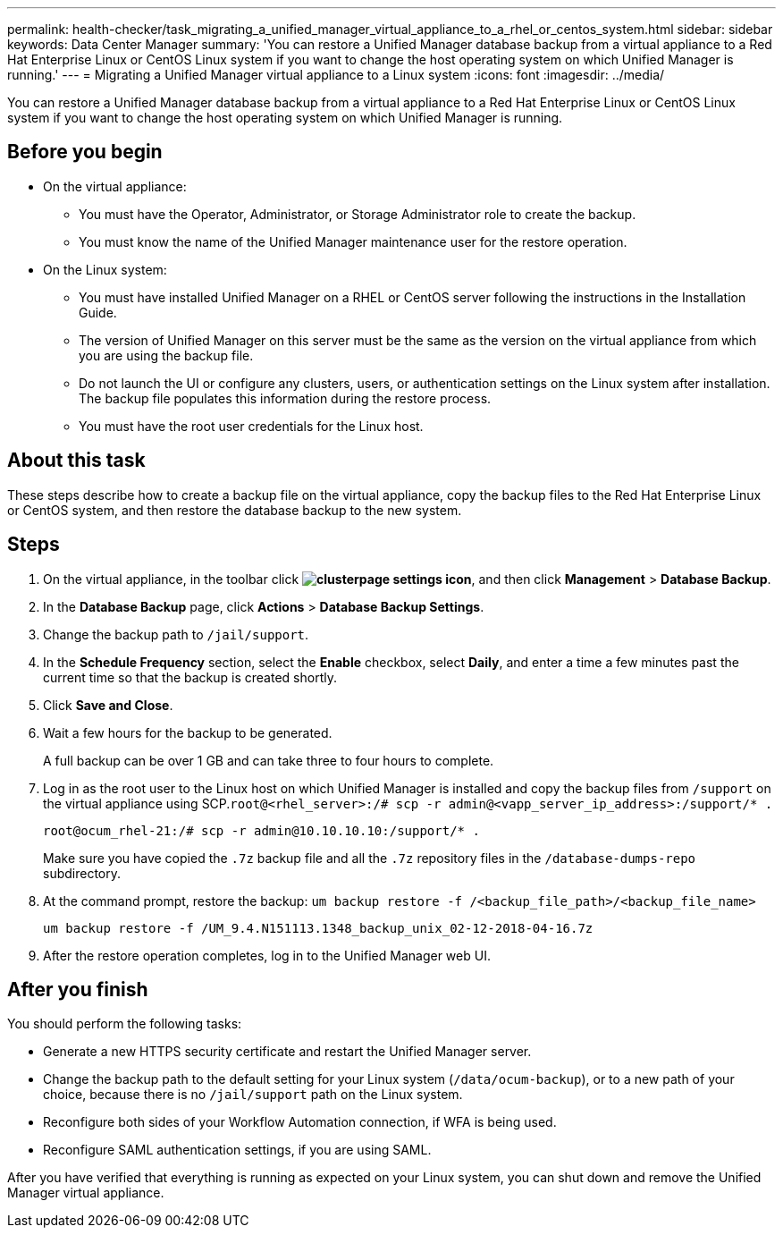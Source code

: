 ---
permalink: health-checker/task_migrating_a_unified_manager_virtual_appliance_to_a_rhel_or_centos_system.html
sidebar: sidebar
keywords: Data Center Manager
summary: 'You can restore a Unified Manager database backup from a virtual appliance to a Red Hat Enterprise Linux or CentOS Linux system if you want to change the host operating system on which Unified Manager is running.'
---
= Migrating a Unified Manager virtual appliance to a Linux system
:icons: font
:imagesdir: ../media/

[.lead]
You can restore a Unified Manager database backup from a virtual appliance to a Red Hat Enterprise Linux or CentOS Linux system if you want to change the host operating system on which Unified Manager is running.

== Before you begin

* On the virtual appliance:
 ** You must have the Operator, Administrator, or Storage Administrator role to create the backup.
 ** You must know the name of the Unified Manager maintenance user for the restore operation.
* On the Linux system:
 ** You must have installed Unified Manager on a RHEL or CentOS server following the instructions in the Installation Guide.
 ** The version of Unified Manager on this server must be the same as the version on the virtual appliance from which you are using the backup file.
 ** Do not launch the UI or configure any clusters, users, or authentication settings on the Linux system after installation. The backup file populates this information during the restore process.
 ** You must have the root user credentials for the Linux host.

== About this task

These steps describe how to create a backup file on the virtual appliance, copy the backup files to the Red Hat Enterprise Linux or CentOS system, and then restore the database backup to the new system.

== Steps

. On the virtual appliance, in the toolbar click *image:../media/clusterpage_settings_icon.gif[]*, and then click *Management* > *Database Backup*.
. In the *Database Backup* page, click *Actions* > *Database Backup Settings*.
. Change the backup path to `/jail/support`.
. In the *Schedule Frequency* section, select the *Enable* checkbox, select *Daily*, and enter a time a few minutes past the current time so that the backup is created shortly.
. Click *Save and Close*.
. Wait a few hours for the backup to be generated.
+
A full backup can be over 1 GB and can take three to four hours to complete.

. Log in as the root user to the Linux host on which Unified Manager is installed and copy the backup files from `/support` on the virtual appliance using SCP.`root@<rhel_server>:/# scp -r admin@<vapp_server_ip_address>:/support/* .`
+
`root@ocum_rhel-21:/# scp -r admin@10.10.10.10:/support/* .`
+
Make sure you have copied the `.7z` backup file and all the `.7z` repository files in the `/database-dumps-repo` subdirectory.

. At the command prompt, restore the backup: `um backup restore -f /<backup_file_path>/<backup_file_name>`
+
`um backup restore -f /UM_9.4.N151113.1348_backup_unix_02-12-2018-04-16.7z`

. After the restore operation completes, log in to the Unified Manager web UI.

== After you finish

You should perform the following tasks:

* Generate a new HTTPS security certificate and restart the Unified Manager server.
* Change the backup path to the default setting for your Linux system (`/data/ocum-backup`), or to a new path of your choice, because there is no `/jail/support` path on the Linux system.
* Reconfigure both sides of your Workflow Automation connection, if WFA is being used.
* Reconfigure SAML authentication settings, if you are using SAML.

After you have verified that everything is running as expected on your Linux system, you can shut down and remove the Unified Manager virtual appliance.
